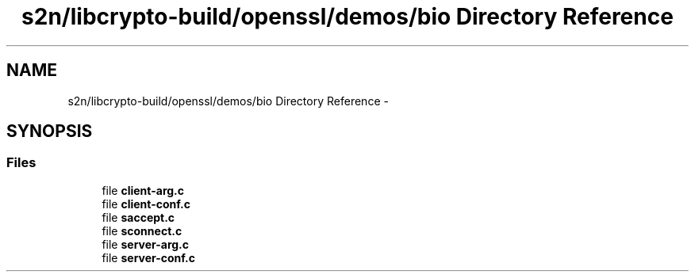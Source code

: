 .TH "s2n/libcrypto-build/openssl/demos/bio Directory Reference" 3 "Thu Jun 30 2016" "s2n-openssl-doxygen" \" -*- nroff -*-
.ad l
.nh
.SH NAME
s2n/libcrypto-build/openssl/demos/bio Directory Reference \- 
.SH SYNOPSIS
.br
.PP
.SS "Files"

.in +1c
.ti -1c
.RI "file \fBclient\-arg\&.c\fP"
.br
.ti -1c
.RI "file \fBclient\-conf\&.c\fP"
.br
.ti -1c
.RI "file \fBsaccept\&.c\fP"
.br
.ti -1c
.RI "file \fBsconnect\&.c\fP"
.br
.ti -1c
.RI "file \fBserver\-arg\&.c\fP"
.br
.ti -1c
.RI "file \fBserver\-conf\&.c\fP"
.br
.in -1c
